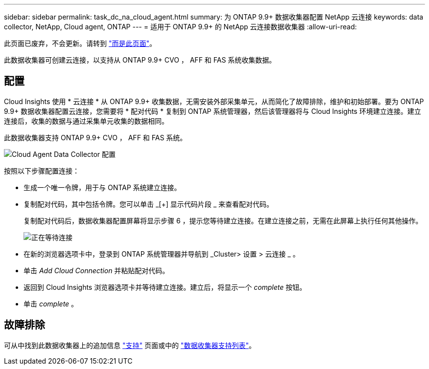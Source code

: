 ---
sidebar: sidebar 
permalink: task_dc_na_cloud_agent.html 
summary: 为 ONTAP 9.9+ 数据收集器配置 NetApp 云连接 
keywords: data collector, NetApp, Cloud agent, ONTAP 
---
= 适用于 ONTAP 9.9+ 的 NetApp 云连接数据收集器
:allow-uri-read: 


[role="lead"]
此页面已废弃，不会更新。请转到 link:https:task_dc_na_cloud_connection.html["而是此页面"]。

此数据收集器可创建云连接，以支持从 ONTAP 9.9+ CVO ， AFF 和 FAS 系统收集数据。



== 配置

Cloud Insights 使用 * 云连接 * 从 ONTAP 9.9+ 收集数据，无需安装外部采集单元，从而简化了故障排除，维护和初始部署。要为 ONTAP 9.9+ 数据收集器配置云连接，您需要将 * 配对代码 * 复制到 ONTAP 系统管理器，然后该管理器将与 Cloud Insights 环境建立连接。建立连接后，收集的数据与通过采集单元收集的数据相同。

此数据收集器支持 ONTAP 9.9+ CVO ， AFF 和 FAS 系统。

image:Cloud_Agent_DC.png["Cloud Agent Data Collector 配置"]

按照以下步骤配置连接：

* 生成一个唯一令牌，用于与 ONTAP 系统建立连接。
* 复制配对代码，其中包括令牌。您可以单击 _[+] 显示代码片段 _ 来查看配对代码。
+
复制配对代码后，数据收集器配置屏幕将显示步骤 6 ，提示您等待建立连接。在建立连接之前，无需在此屏幕上执行任何其他操作。

+
image:Cloud_Agent_Step_Waiting.png["正在等待连接"]

* 在新的浏览器选项卡中，登录到 ONTAP 系统管理器并导航到 _Cluster> 设置 > 云连接 _ 。
* 单击 _Add Cloud Connection_ 并粘贴配对代码。
* 返回到 Cloud Insights 浏览器选项卡并等待建立连接。建立后，将显示一个 _complete_ 按钮。
* 单击 _complete_ 。




== 故障排除

可从中找到此数据收集器上的追加信息 link:concept_requesting_support.html["支持"] 页面或中的 link:https://docs.netapp.com/us-en/cloudinsights/CloudInsightsDataCollectorSupportMatrix.pdf["数据收集器支持列表"]。
